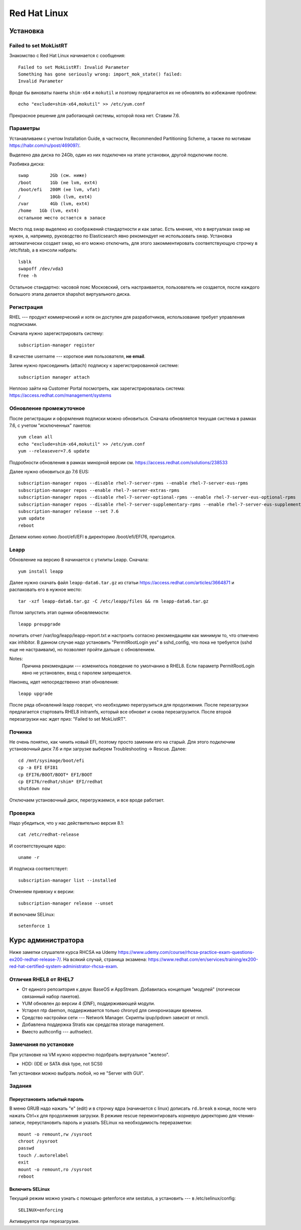 .. rst3: filename: redhat

Red Hat Linux
=============

Установка
++++++++++++++++++



Failed to set MokListRT
***********************

Знакомство с Red Hat Linux начинается с сообщения::
    
    Failed to set MokListRT: Invalid Parameter
    Something has gone seriously wrong: import_mok_state() failed:
    Invalid Parameter

Вроде бы виноваты пакеты ``shim-x64`` и ``mokutil``
и поэтому предлагается их не обновлять во избежание проблем::

   echo "exclude=shim-x64,mokutil" >> /etc/yum.conf

Прекрасное решение для работающей системы, которой пока нет. Ставим 7.6.

Параметры
******************

Устанавливаем с учетом Installation Guide, в частности, Recommended Partitioning Scheme,
а также по мотивам https://habr.com/ru/post/469097/.

Выделено два диска по 24Gb, один из них подключен на этапе установки, другой подключим после.

Разбивка диска::
    
    swap	2Gb (см. ниже)
    /boot	1Gb (не lvm, ext4)
    /boot/efi   200M (не lvm, vfat)
    /		10Gb (lvm, ext4)
    /var	4Gb (lvm, ext4)
    /home   1Gb (lvm, ext4)
    остальное место остается в запасе

Место под swap выделено из соображений стандартности и как запас.
Есть мнение, что в виртуалках swap не нужен, а, например, руководство по Elasticsearch явно рекомендует не использовать swap.
Установка автоматически создает swap, но его можно отключить, для этого закомментировать соответствующую строчку в /etc/fstab, а в консоли набрать::
    
    lsblk
    swapoff /dev/vda3
    free -h

Остальное стандартно: часовой пояс Московский, сеть настраивается, пользователь не создается, 
после каждого большого этапа делается shapshot виртуального диска.

Регистрация
**********************

RHEL --- продукт коммерческий и хотя он доступен для разработчиков, использование требует управления подписками.

Сначала нужно зарегистрировать систему::
    
    subscription-manager register

В качестве username --- короткое имя пользователя, **не email**.

Затем нужно присоединить (attach) подписку к зарегистрированной системе::
    
    subscription manager attach

Неплохо зайти на Customer Portal посмотреть, как зарегистрировалась система: https://access.redhat.com/management/systems

Обновление промежуточное
***********************************************

После регистрации и оформления подписки можно обновиться.
Сначала обновляется текущая система в рамках 7.6, с учетом "исключенных" пакетов::
    
    yum clean all
    echo "exclude=shim-x64,mokutil" >> /etc/yum.conf
    yum --releasever=7.6 update

Подробности обновления в рамках минорной версии см. https://access.redhat.com/solutions/238533

Далее нужно обновиться до 7.6 EUS::
    
    subscription-manager repos --disable rhel-7-server-rpms --enable rhel-7-server-eus-rpms
    subscription-manager repos --enable rhel-7-server-extras-rpms
    subscription-manager repos --disable rhel-7-server-optional-rpms --enable rhel-7-server-eus-optional-rpms
    subscription-manager repos --disable rhel-7-server-supplementary-rpms --enable rhel-7-server-eus-supplementary-rpms
    subscription-manager release --set 7.6
    yum update
    reboot

Делаем копию копию /boot/efi/EFI в директорию /boot/efi/EFI76, пригодится.

Leapp
*****

Обновление на версию 8 начинается с утилиты Leapp. Сначала::
    
    yum install leapp
    
Далее нужно скачать файл ``leapp-data6.tar.gz`` из статьи 
https://access.redhat.com/articles/3664871 и распаковать его в нужное место::
    
    tar -xzf leapp-data6.tar.gz -C /etc/leapp/files && rm leapp-data6.tar.gz

Потом запустить этап оценки обновляемости::
    
    leapp preupgrade

почитать отчет /var/log/leapp/leapp-report.txt и настроить согласно рекомендациям как минимум то, 
что отмечено как inhibitor. В данном случае надо установить "PermitRootLogin yes" в sshd_config,
что пока не требуется (sshd еще не настраивали), но позволяет пройти дальше с обновлением.

Notes:
    Причина рекомендации --- изменилось поведение по умолчанию в RHEL8. 
    Если параметр PermitRootLogin явно не установлен, вход с паролем запрещается.


Наконец, идет непосредственно этап обновления::
    
    leapp upgrade

После ряда обновлений leapp говорит, что необходимо перегрузиться для продолжения.
После перезагрузки предлагается стартовать RHEL8 initramfs, который все обновит и снова перезагрузится.
После второй перезагрузки нас ждет приз: "Failed to set MokListRT".

Починка
**************

Не очень понятно, как чинить новый EFI, поэтому просто заменим его на старый.
Для этого подключим установочный диск 7.6 и при загрузке выберем Troubleshooting -> Rescue.
Далее::
    
    cd /mnt/sysimage/boot/efi
    cp -a EFI EFI81
    cp EFI76/BOOT/BOOT* EFI/BOOT
    cp EFI76/redhat/shim* EFI/redhat
    shutdown now

Отключаем установочный диск, перегружаемся, и все вроде работает.

Проверка
****************

Надо убедиться, что у нас действительно версия 8.1::
    
    cat /etc/redhat-release

И соответствующее ядро::
    
    uname -r
    
И подписка соответствует::
    
    subscription-manager list --installed
    
Отменяем привязку к версии::
    
    subscription-manager release --unset

И включаем SELinux::
    
    setenforce 1

Курс администратора
+++++++++++++++++++++++++++++++++++++

Ниже заметки слушателя курса RHCSA на Udemy https://www.udemy.com/course/rhcsa-practice-exam-questions-ex200-redhat-release-7/.
На всякий случай, страница экзамена: https://www.redhat.com/en/services/training/ex200-red-hat-certified-system-administrator-rhcsa-exam.

Отличия RHEL8 от RHEL7
*******************************

* От единого репозитория к двум: BaseOS и AppStream. Добавилась концепция "модулей" (логически связанный набор пакетов).
* YUM обновлен до версии 4 (DNF), поддерживающей модули.
* Устарел ntp daemon, поддерживается только chronyd для синхронизации времени.
* Средство настройки сети --- Network Manager. Скрипты ipup/ipdown зависят от nmcli.
* Добавлена поддержка Stratis как среддства storage management.
* Вместо authconfig --- authselect.

Замечания по установке
******************************************

При установке на VM нужно корректно подобрать виртуальное "железо".

* HDD: (IDE or SATA disk type, not SCSI)

Тип установки можно выбрать любой, но не "Server with GUI".

Задания
**************



Переустановить забытый пароль
^^^^^^^^^^^^^^^^^^^^^^^^^^^^^^^^^^^^^^^^^^^^^^^^^^^^^^^^

В меню GRUB надо нажать "e" (edit) и в строчку ядра (начинается с linux) дописать ``rd.break`` в конце, после чего нажать Ctrl+x для продолжения загрузки.
В режиме rescue перемонтировать корневую директорию для чтения-записи, переустановить пароль и указать SELinux на необходимость переразметки::
    
    mount -o remount,rw /sysroot
    chroot /sysroot
    passwd
    touch /.autorelabel
    exit
    mount -o remount,ro /sysroot
    reboot

Включить SELinux
^^^^^^^^^^^^^^^^^^^^^^^^

Текущий режим можно узнать с помощью getenforce или sestatus, а установить --- в /etc/selinux/config::
    
    SELINUX=enforcing

Активируется при перезагрузке.

